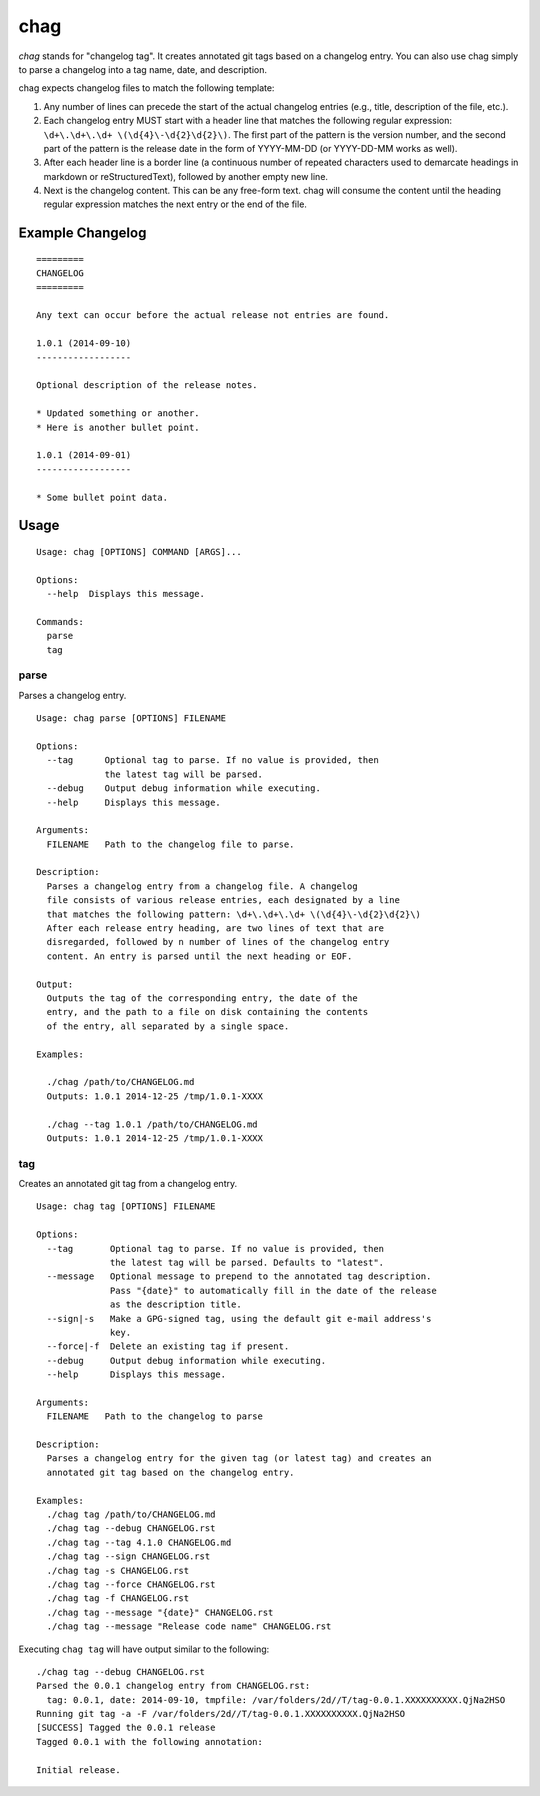 ====
chag
====

*chag* stands for "changelog tag". It creates annotated git tags based on a
changelog entry. You can also use chag simply to parse a changelog into a tag
name, date, and description.

chag expects changelog files to match the following template:

1. Any number of lines can precede the start of the actual changelog entries
   (e.g., title, description of the file, etc.).
2. Each changelog entry MUST start with a header line that matches the
   following regular expression: ``\d+\.\d+\.\d+ \(\d{4}\-\d{2}\d{2}\)``.
   The first part of the pattern is the version number, and the second
   part of the pattern is the release date in the form of YYYY-MM-DD
   (or YYYY-DD-MM works as well).
3. After each header line is a border line (a continuous number of repeated
   characters used to demarcate headings in markdown or reStructuredText),
   followed by another empty new line.
4. Next is the changelog content. This can be any free-form text. chag will
   consume the content until the heading regular expression matches the
   next entry or the end of the file.

Example Changelog
-----------------

::

    =========
    CHANGELOG
    =========

    Any text can occur before the actual release not entries are found.

    1.0.1 (2014-09-10)
    ------------------

    Optional description of the release notes.

    * Updated something or another.
    * Here is another bullet point.

    1.0.1 (2014-09-01)
    ------------------

    * Some bullet point data.

Usage
-----

::

    Usage: chag [OPTIONS] COMMAND [ARGS]...

    Options:
      --help  Displays this message.

    Commands:
      parse
      tag

parse
~~~~~

Parses a changelog entry.

::

    Usage: chag parse [OPTIONS] FILENAME

    Options:
      --tag      Optional tag to parse. If no value is provided, then
                 the latest tag will be parsed.
      --debug    Output debug information while executing.
      --help     Displays this message.

    Arguments:
      FILENAME   Path to the changelog file to parse.

    Description:
      Parses a changelog entry from a changelog file. A changelog
      file consists of various release entries, each designated by a line
      that matches the following pattern: \d+\.\d+\.\d+ \(\d{4}\-\d{2}\d{2}\)
      After each release entry heading, are two lines of text that are
      disregarded, followed by n number of lines of the changelog entry
      content. An entry is parsed until the next heading or EOF.

    Output:
      Outputs the tag of the corresponding entry, the date of the
      entry, and the path to a file on disk containing the contents
      of the entry, all separated by a single space.

    Examples:

      ./chag /path/to/CHANGELOG.md
      Outputs: 1.0.1 2014-12-25 /tmp/1.0.1-XXXX

      ./chag --tag 1.0.1 /path/to/CHANGELOG.md
      Outputs: 1.0.1 2014-12-25 /tmp/1.0.1-XXXX

tag
~~~

Creates an annotated git tag from a changelog entry.

::

    Usage: chag tag [OPTIONS] FILENAME

    Options:
      --tag       Optional tag to parse. If no value is provided, then
                  the latest tag will be parsed. Defaults to "latest".
      --message   Optional message to prepend to the annotated tag description.
                  Pass "{date}" to automatically fill in the date of the release
                  as the description title.
      --sign|-s   Make a GPG-signed tag, using the default git e-mail address's
                  key.
      --force|-f  Delete an existing tag if present.
      --debug     Output debug information while executing.
      --help      Displays this message.

    Arguments:
      FILENAME   Path to the changelog to parse

    Description:
      Parses a changelog entry for the given tag (or latest tag) and creates an
      annotated git tag based on the changelog entry.

    Examples:
      ./chag tag /path/to/CHANGELOG.md
      ./chag tag --debug CHANGELOG.rst
      ./chag tag --tag 4.1.0 CHANGELOG.md
      ./chag tag --sign CHANGELOG.rst
      ./chag tag -s CHANGELOG.rst
      ./chag tag --force CHANGELOG.rst
      ./chag tag -f CHANGELOG.rst
      ./chag tag --message "{date}" CHANGELOG.rst
      ./chag tag --message "Release code name" CHANGELOG.rst

Executing ``chag tag`` will have output similar to the following:

::

    ./chag tag --debug CHANGELOG.rst
    Parsed the 0.0.1 changelog entry from CHANGELOG.rst:
      tag: 0.0.1, date: 2014-09-10, tmpfile: /var/folders/2d//T/tag-0.0.1.XXXXXXXXXX.QjNa2HSO
    Running git tag -a -F /var/folders/2d//T/tag-0.0.1.XXXXXXXXXX.QjNa2HSO
    [SUCCESS] Tagged the 0.0.1 release
    Tagged 0.0.1 with the following annotation:

    Initial release.
